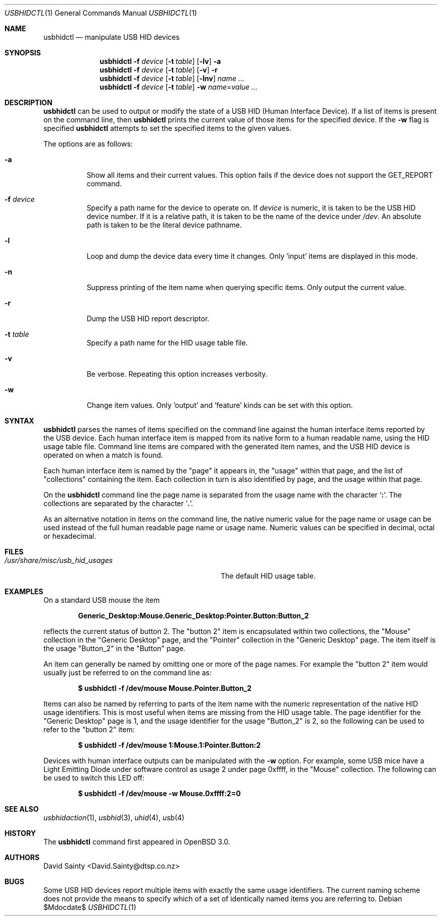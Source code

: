 .\" $OpenBSD: usbhidctl.1,v 1.10 2007/05/31 19:20:19 jmc Exp $
.\" $NetBSD: usbhidctl.1,v 1.14 2001/12/28 17:49:32 augustss Exp $
.\"
.\" Copyright (c) 2001 The NetBSD Foundation, Inc.
.\" All rights reserved.
.\"
.\" This code is derived from software contributed to The NetBSD Foundation
.\" by David Sainty <David.Sainty@dtsp.co.nz>
.\"
.\" Redistribution and use in source and binary forms, with or without
.\" modification, are permitted provided that the following conditions
.\" are met:
.\" 1. Redistributions of source code must retain the above copyright
.\"    notice, this list of conditions and the following disclaimer.
.\" 2. Redistributions in binary form must reproduce the above copyright
.\"    notice, this list of conditions and the following disclaimer in the
.\"    documentation and/or other materials provided with the distribution.
.\" 3. All advertising materials mentioning features or use of this software
.\"    must display the following acknowledgement:
.\"        This product includes software developed by the NetBSD
.\"        Foundation, Inc. and its contributors.
.\" 4. Neither the name of The NetBSD Foundation nor the names of its
.\"    contributors may be used to endorse or promote products derived
.\"    from this software without specific prior written permission.
.\"
.\" THIS SOFTWARE IS PROVIDED BY THE NETBSD FOUNDATION, INC. AND CONTRIBUTORS
.\" ``AS IS'' AND ANY EXPRESS OR IMPLIED WARRANTIES, INCLUDING, BUT NOT LIMITED
.\" TO, THE IMPLIED WARRANTIES OF MERCHANTABILITY AND FITNESS FOR A PARTICULAR
.\" PURPOSE ARE DISCLAIMED.  IN NO EVENT SHALL THE FOUNDATION OR CONTRIBUTORS
.\" BE LIABLE FOR ANY DIRECT, INDIRECT, INCIDENTAL, SPECIAL, EXEMPLARY, OR
.\" CONSEQUENTIAL DAMAGES (INCLUDING, BUT NOT LIMITED TO, PROCUREMENT OF
.\" SUBSTITUTE GOODS OR SERVICES; LOSS OF USE, DATA, OR PROFITS; OR BUSINESS
.\" INTERRUPTION) HOWEVER CAUSED AND ON ANY THEORY OF LIABILITY, WHETHER IN
.\" CONTRACT, STRICT LIABILITY, OR TORT (INCLUDING NEGLIGENCE OR OTHERWISE)
.\" ARISING IN ANY WAY OUT OF THE USE OF THIS SOFTWARE, EVEN IF ADVISED OF THE
.\" POSSIBILITY OF SUCH DAMAGE.
.\"
.Dd $Mdocdate$
.Dt USBHIDCTL 1
.Os
.Sh NAME
.Nm usbhidctl
.Nd manipulate USB HID devices
.Sh SYNOPSIS
.Nm
.Fl f Ar device
.Op Fl t Ar table
.Op Fl lv
.Fl a
.Nm
.Fl f Ar device
.Op Fl t Ar table
.Op Fl v
.Fl r
.Nm
.Fl f Ar device
.Op Fl t Ar table
.Op Fl lnv
.Ar name ...
.Nm
.Fl f Ar device
.Op Fl t Ar table
.Fl w Ar name Ns = Ns Ar value ...
.Sh DESCRIPTION
.Nm
can be used to output or modify the state of a USB HID (Human Interface Device).
If a list of items is present on the command line, then
.Nm
prints the current value of those items for the specified device.
If the
.Fl w
flag is specified
.Nm
attempts to set the specified items to the given values.
.Pp
The options are as follows:
.Bl -tag -width Ds
.It Fl a
Show all items and their current values.
This option fails if the device does not support the GET_REPORT command.
.It Fl f Ar device
Specify a path name for the device to operate on.
If
.Ar device
is numeric, it is taken to be the USB HID device number.
If it is a relative path, it is taken to be the name of the device under
.Pa /dev .
An absolute path is taken to be the literal device pathname.
.It Fl l
Loop and dump the device data every time it changes.
Only 'input' items are displayed in this mode.
.It Fl n
Suppress printing of the item name when querying specific items.
Only output the current value.
.It Fl r
Dump the USB HID report descriptor.
.It Fl t Ar table
Specify a path name for the HID usage table file.
.It Fl v
Be verbose.
Repeating this option increases verbosity.
.It Fl w
Change item values.
Only 'output' and 'feature' kinds can be set with this option.
.El
.Sh SYNTAX
.Nm
parses the names of items specified on the command line against the human
interface items reported by the USB device.
Each human interface item is mapped from its native form to a human readable
name, using the HID usage table file.
Command line items are compared with the generated item names,
and the USB HID device is operated on when a match is found.
.Pp
Each human interface item is named by the
.Qq page
it appears in, the
.Qq usage
within that page, and the list of
.Qq collections
containing the item.
Each collection in turn is also identified by page, and
the usage within that page.
.Pp
On the
.Nm
command line the page name is separated from the usage name with the character
.Sq Cm \&: .
The collections are separated by the character
.Sq Cm \&. .
.Pp
As an alternative notation in items on the command line, the native numeric
value for the page name or usage can be used instead of the full human
readable page name or usage name.
Numeric values can be specified in decimal, octal or hexadecimal.
.Sh FILES
.Bl -tag -width "/usr/share/misc/usb_hid_usages"
.It Pa /usr/share/misc/usb_hid_usages
The default HID usage table.
.El
.Sh EXAMPLES
On a standard USB mouse the item
.Pp
.Dl Generic_Desktop:Mouse.Generic_Desktop:Pointer.Button:Button_2
.Pp
reflects the current status of button 2.
The
.Qq button 2
item is encapsulated within two collections, the
.Qq Mouse
collection in the
.Qq Generic Desktop
page, and the
.Qq Pointer
collection in the
.Qq Generic Desktop
page.
The item itself is the usage
.Qq Button_2
in the
.Qq Button
page.
.Pp
An item can generally be named by omitting one or more of the page names.
For example the
.Qq button 2
item would usually just be referred to on the command line as:
.Pp
.Dl $ usbhidctl -f /dev/mouse Mouse.Pointer.Button_2
.Pp
Items can also be named by referring to parts of the item name with the
numeric representation of the native HID usage identifiers.
This is most useful when items are missing from the HID usage table.
The page identifier for the
.Qq Generic Desktop
page is 1, and the usage identifier for the usage
.Qq Button_2
is 2, so the following can be used to refer to the
.Qq button 2
item:
.Pp
.Dl $ usbhidctl -f /dev/mouse 1:Mouse.1:Pointer.Button:2
.Pp
Devices with human interface outputs can be manipulated with the
.Fl w
option.
For example, some USB mice have a Light Emitting Diode under software
control as usage 2 under page 0xffff, in the
.Qq Mouse
collection.
The following can be used to switch this LED off:
.Pp
.Dl $ usbhidctl -f /dev/mouse -w Mouse.0xffff:2=0
.Sh SEE ALSO
.Xr usbhidaction 1 ,
.Xr usbhid 3 ,
.Xr uhid 4 ,
.Xr usb 4
.Sh HISTORY
The
.Nm
command first appeared in
.Ox 3.0 .
.Sh AUTHORS
.An David Sainty Aq David.Sainty@dtsp.co.nz
.Sh BUGS
Some USB HID devices report multiple items with exactly the same usage
identifiers.
The current naming scheme does not provide the means to specify
which of a set of identically named items you are referring to.
